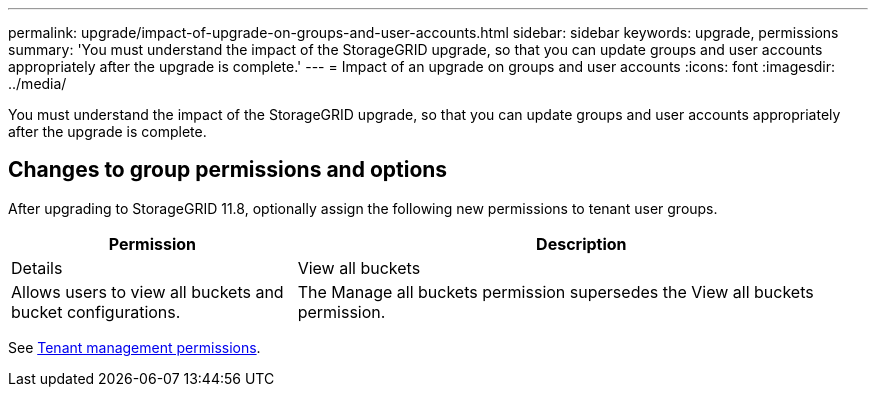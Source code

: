 ---
permalink: upgrade/impact-of-upgrade-on-groups-and-user-accounts.html
sidebar: sidebar
keywords: upgrade, permissions
summary: 'You must understand the impact of the StorageGRID upgrade, so that you can update groups and user accounts appropriately after the upgrade is complete.'
---
= Impact of an upgrade on groups and user accounts
:icons: font
:imagesdir: ../media/

[.lead]
You must understand the impact of the StorageGRID upgrade, so that you can update groups and user accounts appropriately after the upgrade is complete.


== Changes to group permissions and options

After upgrading to StorageGRID 11.8, optionally assign the following new permissions to tenant user groups.

[cols="1a,2a" options="header"]
|===
| Permission | Description| Details

| View all buckets
| Allows users to view all buckets and bucket configurations.
| The Manage all buckets permission supersedes the View all buckets permission.

|===

See link:../tenant/tenant-management-permissions.html[Tenant management permissions].